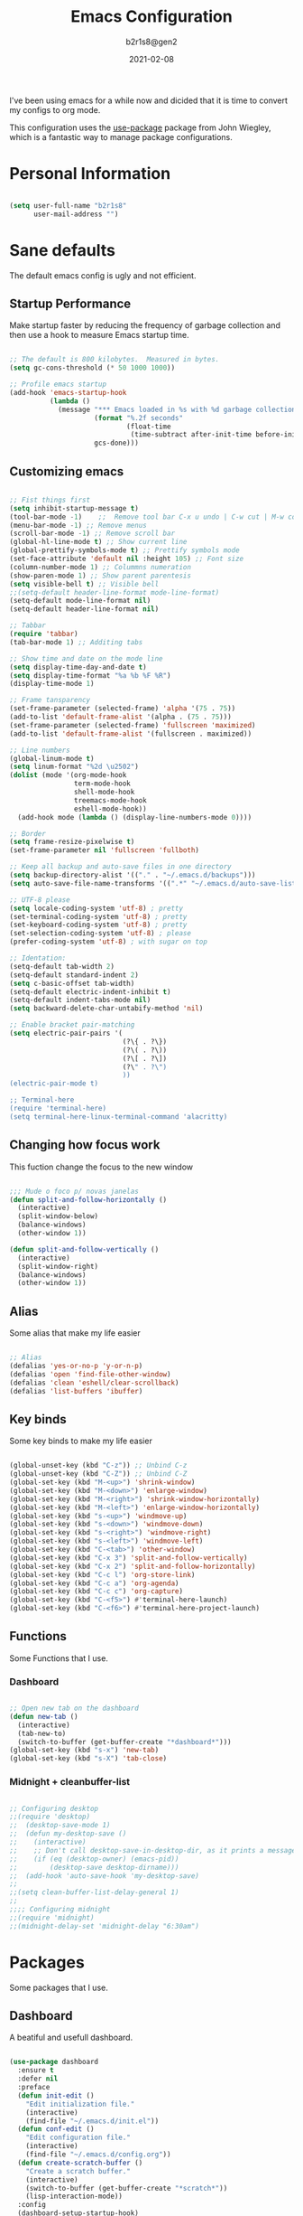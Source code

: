 #+title: Emacs Configuration
#+author: b2r1s8@gen2
#+date: 2021-02-08
#+startup: hidestars odd overview

    I've been using emacs for a while now and dicided that it is time to convert my configs to org mode.

    This configuration uses the [[https://github.com/jwiegley/use-package][use-package]] package from John Wiegley, which is
a fantastic way to manage package configurations.

* Personal Information

#+begin_src emacs-lisp

(setq user-full-name "b2r1s8"
      user-mail-address "")

#+end_src

* Sane defaults

    The default emacs config is ugly and not efficient.

** Startup Performance

    Make startup faster by reducing the frequency of garbage collection and then use a hook to measure Emacs startup time.

#+begin_src emacs-lisp

  ;; The default is 800 kilobytes.  Measured in bytes.
  (setq gc-cons-threshold (* 50 1000 1000))

  ;; Profile emacs startup
  (add-hook 'emacs-startup-hook
            (lambda ()
              (message "*** Emacs loaded in %s with %d garbage collections."
                       (format "%.2f seconds"
                               (float-time
                                (time-subtract after-init-time before-init-time)))
                       gcs-done)))

#+end_src
   
** Customizing emacs

#+begin_src emacs-lisp

;; Fist things first
(setq inhibit-startup-message t)
(tool-bar-mode -1)    ;;  Remove tool bar C-x u undo | C-w cut | M-w copy | C-y paste
(menu-bar-mode -1) ;; Remove menus
(scroll-bar-mode -1) ;; Remove scroll bar
(global-hl-line-mode t) ;; Show current line
(global-prettify-symbols-mode t) ;; Prettify symbols mode
(set-face-attribute 'default nil :height 105) ;; Font size
(column-number-mode 1) ;; Colummns numeration
(show-paren-mode 1) ;; Show parent parentesis
(setq visible-bell t) ;; Visible bell
;;(setq-default header-line-format mode-line-format)
(setq-default mode-line-format nil)
(setq-default header-line-format nil)

;; Tabbar
(require 'tabbar)
(tab-bar-mode 1) ;; Additing tabs

;; Show time and date on the mode line
(setq display-time-day-and-date t)
(setq display-time-format "%a %b %F %R")
(display-time-mode 1)

;; Frame tansparency
(set-frame-parameter (selected-frame) 'alpha '(75 . 75))
(add-to-list 'default-frame-alist '(alpha . (75 . 75)))
(set-frame-parameter (selected-frame) 'fullscreen 'maximized)
(add-to-list 'default-frame-alist '(fullscreen . maximized))

;; Line numbers
(global-linum-mode t)
(setq linum-format "%2d \u2502")
(dolist (mode '(org-mode-hook
				term-mode-hook
				shell-mode-hook
				treemacs-mode-hook
				eshell-mode-hook))
  (add-hook mode (lambda () (display-line-numbers-mode 0))))

;; Border
(setq frame-resize-pixelwise t)
(set-frame-parameter nil 'fullscreen 'fullboth)

;; Keep all backup and auto-save files in one directory
(setq backup-directory-alist '(("." . "~/.emacs.d/backups")))
(setq auto-save-file-name-transforms '((".*" "~/.emacs.d/auto-save-list/" t)))

;; UTF-8 please
(setq locale-coding-system 'utf-8) ; pretty
(set-terminal-coding-system 'utf-8) ; pretty
(set-keyboard-coding-system 'utf-8) ; pretty
(set-selection-coding-system 'utf-8) ; please
(prefer-coding-system 'utf-8) ; with sugar on top

;; Identation:
(setq-default tab-width 2)
(setq-default standard-indent 2)
(setq c-basic-offset tab-width)
(setq-default electric-indent-inhibit t)
(setq-default indent-tabs-mode nil)
(setq backward-delete-char-untabify-method 'nil)

;; Enable bracket pair-matching
(setq electric-pair-pairs '(
							(?\{ . ?\})
							(?\( . ?\))
							(?\[ . ?\])
							(?\" . ?\")
							))
(electric-pair-mode t)

;; Terminal-here
(require 'terminal-here)
(setq terminal-here-linux-terminal-command 'alacritty)

#+end_src

** Changing how focus work

    This fuction change the focus to the new window

#+begin_src emacs-lisp

;;; Mude o foco p/ novas janelas
(defun split-and-follow-horizontally ()
  (interactive)
  (split-window-below)
  (balance-windows)
  (other-window 1))

(defun split-and-follow-vertically ()
  (interactive)
  (split-window-right)
  (balance-windows)
  (other-window 1))

#+end_src

** Alias

    Some alias that make my life easier

#+begin_src emacs-lisp

;; Alias
(defalias 'yes-or-no-p 'y-or-n-p)
(defalias 'open 'find-file-other-window)
(defalias 'clean 'eshell/clear-scrollback)
(defalias 'list-buffers 'ibuffer)

#+end_src

** Key binds

    Some key binds to make my life easier

#+begin_src emacs-lisp

(global-unset-key (kbd "C-z")) ;; Unbind C-z
(global-unset-key (kbd "C-Z")) ;; Unbind C-Z
(global-set-key (kbd "M-<up>") 'shrink-window)
(global-set-key (kbd "M-<down>") 'enlarge-window)
(global-set-key (kbd "M-<right>") 'shrink-window-horizontally)
(global-set-key (kbd "M-<left>") 'enlarge-window-horizontally)
(global-set-key (kbd "s-<up>") 'windmove-up)
(global-set-key (kbd "s-<down>") 'windmove-down)
(global-set-key (kbd "s-<right>") 'windmove-right)
(global-set-key (kbd "s-<left>") 'windmove-left)
(global-set-key (kbd "C-<tab>") 'other-window)
(global-set-key (kbd "C-x 3") 'split-and-follow-vertically)	
(global-set-key (kbd "C-x 2") 'split-and-follow-horizontally)
(global-set-key (kbd "C-c l") 'org-store-link)
(global-set-key (kbd "C-c a") 'org-agenda)
(global-set-key (kbd "C-c c") 'org-capture)
(global-set-key (kbd "C-<f5>") #'terminal-here-launch)
(global-set-key (kbd "C-<f6>") #'terminal-here-project-launch)

#+end_src

** Functions

    Some Functions that I use.

*** Dashboard

#+begin_src emacs-lisp

;; Open new tab on the dashboard
(defun new-tab ()
  (interactive)
  (tab-new-to)
  (switch-to-buffer (get-buffer-create "*dashboard*")))
(global-set-key (kbd "s-x") 'new-tab)
(global-set-key (kbd "s-X") 'tab-close)

#+end_src

*** Midnight + cleanbuffer-list

#+begin_src emacs-lisp

;; Configuring desktop
;;(require 'desktop)
;;  (desktop-save-mode 1)
;;  (defun my-desktop-save ()
;;    (interactive)
;;    ;; Don't call desktop-save-in-desktop-dir, as it prints a message.
;;    (if (eq (desktop-owner) (emacs-pid))
;;        (desktop-save desktop-dirname)))
;;  (add-hook 'auto-save-hook 'my-desktop-save)
;;
;;(setq clean-buffer-list-delay-general 1)
;;
;;;; Configuring midnight
;;(require 'midnight)
;;(midnight-delay-set 'midnight-delay "6:30am")

#+end_src

* Packages

    Some packages that I use.

** Dashboard

A beatiful and usefull dashboard.

#+begin_src emacs-lisp

(use-package dashboard
  :ensure t
  :defer nil
  :preface
  (defun init-edit ()
	"Edit initialization file."
	(interactive)
	(find-file "~/.emacs.d/init.el"))
  (defun conf-edit ()
	"Edit configuration file."
	(interactive)
	(find-file "~/.emacs.d/config.org"))
  (defun create-scratch-buffer ()
	"Create a scratch buffer."
	(interactive)
	(switch-to-buffer (get-buffer-create "*scratch*"))
	(lisp-interaction-mode))
  :config
  (dashboard-setup-startup-hook)
  (setq dashboard-items '((recents . 25)))
  (setq dashboard-banner-logo-title "Welcome to Emacs!")
  (setq dashboard-startup-banner "~/.emacs.d/img/emacs.png")
  (setq dashboard-center-content t)
  (setq dashboard-show-shortcuts nil)
  (setq dashboard-set-init-info t)
  (setq dashboard-init-info (format "%d packages loaded in %s"
									(length package-activated-list) (emacs-init-time)))
  (setq dashboard-set-footer nil)
  (setq dashboard-set-navigator t)
  (setq dashboard-navigator-buttons
		`(((,nil
			"Open init.el file."
			"Open Emacs initialization file for easy editing."
			(lambda (&rest _) (init-edit))
			'default)
		   (nil
			"Open config.org file."
			"Open Emacs configuration file for easy editing."
			(lambda (&rest _) (conf-edit))
			'default)
		   (nil
			"Open scratch buffer."
			"Switch to the scratch buffer."
			(lambda (&rest _) (create-scratch-buffer))
			'default)))))

#+end_src

** EXWM

#+begin_src emacs-lisp

(defun exwm/run-in-background (command)
	(let ((command-parts (split-string command "[ ]+")))
	  (apply #'call-process `(,(car command-parts) nil 0 nil ,@(cdr command-parts)))))

(defun exwm/exwm-update-class ()
	(exwm-workspace-rename-buffer exwm-class-name))

(defun exwm/exwm-update-title ()
  (pcase exwm-class-name
    ("Firefox" (exwm-workspace-rename-buffer (format "Firefox: %s" exwm-title)))))

(defun exwm/configure-window-by-class ()
  (interactive)
  (pcase exwm-class-name
    ("TelegramDesktop" (exwm-workspace-move-window 9))
    ("mpv" (exwm-floating-toggle-floating)
     (exwm-layout-toggle-mode-line))))

(use-package exwm
	:config
	;; Set the default number of workspaces
	(setq exwm-workspace-number 5)

	;; When window "class" updates, use it to set the buffer name
	(add-hook 'exwm-update-class-hook #'exwm/exwm-update-class)

  ;; When window title updates, use it to set the buffer name
  (add-hook 'exwm-update-title-hook #'exwm/exwm-update-title)

  ;; Configure windows as they're created
  (add-hook 'exwm-init-hook #'exwm/configure-window-by-class)

  ;; Automatically move EXWM buffer to current worspace when selected
  (setq exwm-layout-show-all-buffers t)

  ;; Display all EXWM buffers in every workspace buffer list
  (setq exwm-workspace-show-all-buffers t)

  ;; Detach the minibuffer
  (setq exwm-workspace-minibuffer-position 'top)

	;; Set the screen resolution (update this to be the correct resolution for your screen!)
	(require 'exwm-randr)
	(exwm-randr-enable)
	(start-process-shell-command "xrandr" nil "xrandr --output HDMI-A-3 --primary --mode 1920x1080 --pos 0x0 --rotate normal --output DVI-D-0 --mode 1920x1080 --pos 1920x0 --rotate normal")
	(setq exwm-randr-workspace-monitor-plist '(0 "DVI-D-0" 9 "DVI-D-0"))

	;; Initialazing apps

	(exwm/run-in-background "nitrogen --restore")
	(exwm/run-in-background "nm-applet")
	(exwm/run-in-background "radeon-profile")
	(exwm/run-in-background "pulseaudio --kill")
	(exwm/run-in-background "pulseaudio --start")
	(exwm/run-in-background "ipfs daemon")
	(exwm/run-in-background "xsetoff")

	;; Load the system tray before exwm-init
	(require 'exwm-systemtray)
	(setq exwm-systemtray-height 20)
	(exwm-systemtray-enable)

	;; These keys should always pass through to Emacs
	(setq exwm-input-prefix-keys
	      '(?\C-x
		      ?\C-u
		      ?\C-h
		      ?\M-x
		      ?\M-`
		      ?\M-&
		      ?\M-:
		      ?\C-\M-j  ;; Buffer list
		      ?\C-\ ))  ;; File-tree

	;; Ctrl+Q will enable the next key to be sent directly
	(define-key exwm-mode-map [?\C-ç] 'exwm-input-send-next-key)

	;; Set up global key bindings.  These always work, no matter the input state!
	;; Keep in mind that changing this list after EXWM initializes has no effect.
	(setq exwm-input-global-keys
		    `(
			    ;; Reset to line-mode (C-c C-k switches to char-mode via exwm-input-release-keyboard)
			    ([?\s-r] . exwm-reset)

			    ;; Dmenu-like app launcher
			    ([s-menu] . counsel-linux-app)

			    ;; Move between windows
			    ([s-left] . windmove-left)
			    ([s-right] . windmove-right)
			    ([s-up] . windmove-up)
			    ([s-down] . windmove-down)

			    ;; Launch applications via shell command
			    ([?\s-&] . (lambda (command)
						           (interactive (list (read-shell-command "$ ")))
						           (start-process-shell-command command nil command)))

			    ;; Switch workspace
			    ([?\s-w] . exwm-workspace-switch)
			    ([?\s-`] . (lambda () (interactive) (exwm-workspace-switch-create 0)))

			    ;; 's-N': Switch to certain workspace with Super (Win) plus a number key (0 - 9)
			    ,@(mapcar (lambda (i)
						          `(,(kbd (format "s-%d" i)) .
						            (lambda ()
							            (interactive)
							            (exwm-workspace-switch-create ,i))))
					          (number-sequence 0 9))))
	(exwm-enable))

#+end_src

** PDFTools

    Change viewdoc to pdfview with pdftools

#+begin_src emacs-lisp

(use-package pdf-tools
  :defer t
  :commands (pdf-view-mode pdf-tools-install)
  :mode ("\\.[pP][dD][fF]\\'" . pdf-view-mode)
  :load-path "site-lisp/pdf-tools/lisp"
  :magic ("%PDF" . pdf-view-mode)
  :config
  (pdf-tools-install)
  (define-pdf-cache-function pagelabels)
  :hook ((pdf-view-mode-hook . (lambda () (display-line-numbers-mode -1)))
		     (pdf-view-mode-hook . pdf-tools-enable-minor-modes)))
(use-package pdf-view-restore
  :after pdf-tools
  :config
  (add-hook 'pdf-view-mode-hook 'pdf-view-restore-mode))

;;(use-package org-pdftools
;;  :hook (org-load-hook . org-pdftools-setup-link))

(add-hook 'pdf-view-mode-hook (lambda() (linum-mode -1)))

#+end_src

** ORG Mode

    Org mode configurantion.

#+begin_src emacs-lisp

;; Org init
(use-package org
  :config
  (add-hook 'org-mode-hook
			      '(lambda ()
			         (visual-line-mode 1)))
  (setq org-display-inline-images t)
  (setq org-redisplay-inline-images t)
  (setq org-startup-with-inline-images "inlineimages")
  (setq org-directory "~/.emacs.d/org")
  (setq org-agenda-files (list "inbox.org"))
  (global-set-key (kbd "C-<f1>") (lambda()
								                   (interactive)
								                   (outline-show-all))))
(use-package org-bullets
  :config
  (add-hook 'org-mode-hook (lambda () (org-bullets-mode 1))))

(use-package htmlize
  :ensure t)

;; src exec
(org-babel-do-load-languages 'org-babel-load-languages
							               '(
							                 (shell . t)
							                 )
                             )

(setq org-src-fontify-natively t
      org-src-window-setup 'current-window
      org-src-strip-leading-and-trailing-blank-lines t
      org-src-preserve-indentation t
      org-src-tab-acts-natively t)

(require 'org-tempo)

;; And that'll allow you to type "<sh", "<el", "<py", "<conf" followed by tab to create src blocks for those languages, and you can add as many others as you want.
(add-to-list 'org-structure-template-alist '("sh" . "src shell"))
(add-to-list 'org-structure-template-alist '("el" . "src emacs-lisp"))
(add-to-list 'org-structure-template-alist '("py" . "src python"))
(add-to-list 'org-structure-template-alist '("conf" . "src conf"))

;; Org default head
;;(add-to-list 'org-structure-template-alist
;;             '("p" "#+title:\n#+author: b2r1s8@gen2\n#+date:\n#+startup: hidestars odd overview\n\n? "))

#+end_src

** Doom-modeline

   Default Doom-modeline

#+begin_src emacs-lisp
(use-package doom-modeline
  :ensure t
  :init (doom-modeline-mode 1))
(setq doom-modeline-height 5)

;; Hide mode-line when is not usefull
(setq doom-hide-modeline-mode t)

;; The limit of the window width.
;; If `window-width' is smaller than the limit, some information won't be displayed.
(setq doom-modeline-window-width-limit fill-column)
;; Whether display the icon for `major-mode'. It respects `doom-modeline-icon'.
(setq doom-modeline-major-mode-icon t)

;; Whether display the colorful icon for `major-mode'.
;; It respects `all-the-icons-color-icons'.
(setq doom-modeline-major-mode-color-icon t)

;; Whether display the icon for the buffer state. It respects `doom-modeline-icon'.
(setq doom-modeline-buffer-state-icon t)

;; Whether display the modification icon for the buffer.
;; It respects `doom-modeline-icon' and `doom-modeline-buffer-state-icon'.
(setq doom-modeline-buffer-modification-icon t)

;; Whether display the buffer encoding.
(setq doom-modeline-buffer-encoding t)

;; If non-nil, only display one number for checker information if applicable.
(setq doom-modeline-checker-simple-format t)

;; Whether display the workspace name. Non-nil to display in the mode-line.
(setq doom-modeline-workspace-name t)

#+end_src

** Ace window

    This packages make easy to move around windows.

	- x -> delete window
	- m -> swap windows
	- M -> move window
	- c -> copy window
	- j -> select buffer
	- n -> select the previous window
	- u -> select buffer in the other window
	- c -> split window fairly, either vertically or horizontally
	- v -> split window vertically
	- b -> split window horizontally
	- o -> maximize current window
	- ? -> show these command bindings

#+begin_src emacs-lisp

(use-package ace-window
  :ensure t
  :bind (("C-o" . ace-window)))

#+end_src

** CLISP
 
    Common lisp setup

#+begin_src emacs-lisp

(use-package slime
  :ensure t
  :defer 10
  :config
  :init
  (setq inferior-lisp-program "sbcl")
  (setq slime-contribs '(slime-fancy)))

#+end_src

** Which-key

#+begin_src emacs-lisp

(use-package which-key
  :ensure t
  :diminish which-key-mode
  :init
  (which-key-mode)
  :config
  (setq which-key-idle-delay 0.3))

#+end_src

** Simplify Leader Bindings (general.el)

[[https://github.com/noctuid/general.el][general.el]] is a fantastic library for defining prefixed keybindings, especially
in conjunction with Evil modes.

#+begin_src emacs-lisp

(use-package general
  :config
  (general-evil-setup nil)

  (general-create-definer dw/leader-key-def
    :keymaps '(normal insert visual emacs)
    :prefix "SPC"
    :global-prefix "C-SPC")

  (general-create-definer dw/ctrl-c-keys
    :prefix "C-c"))

#+end_src

** Swiper

#+begin_src emacs-lisp

(use-package swiper
  :ensure t
  :bind ("s-s" . 'swiper))

#+end_src

** Beacon

#+begin_src emacs-lisp

(use-package beacon
  :ensure t
  :diminish beacon-mode
  :init
  (beacon-mode 1))

#+end_src

** Async

#+begin_src emacs-lisp

(use-package async
  :ensure t
  :init
  (dired-async-mode 1))

#+end_src

** Page-break-lines

#+begin_src emacs-lisp

(use-package page-break-lines
  :ensure t
  :diminish (page-break-lines-mode visual-line-mode))

#+end_src

** Undoo-tree

#+begin_src emacs-lisp

(use-package undo-tree
  :ensure t
  :diminish undo-tree-mode)

#+end_src

** Saveplace

#+begin_src emacs-lisp

(use-package saveplace
  :defer nil
  :config
  (save-place-mode))

#+end_src

** Eldoc

#+begin_src emacs-lisp

(use-package eldoc
  :diminish eldoc-mode)

#+end_src

** Try

#+begin_src emacs-lisp

(use-package try
  :ensure t)

#+end_src

** Auto-complete

#+begin_src emacs-lisp

(use-package auto-complete
  :ensure t
  :init
  (progn
	(ac-config-default)
	(global-auto-complete-mode t)))

#+end_src

** Neotree

#+begin_src emacs-lisp

(use-package neotree
  :ensure t
  :bind (("C-\\" . 'neotree-toggle))) ;; Ativa a tree

#+end_src

** Color-theme-modern

#+begin_src emacs-lisp

(use-package color-theme-modern
  :ensure t)

#+end_src

** Flycheck

#+begin_src emacs-lisp

(use-package flycheck
  :ensure t
  :init (global-flycheck-mode t))

#+end_src

** Recentf

#+begin_src emacs-lisp

(use-package recentf
  :config
  (recentf-mode t)
  (setq recentf-max-saved-items 500))

#+end_src

** Expand region

#+begin_src emacs-lisp

(use-package expand-region
  :ensure t
  :bind ("C-@" . er/expand-region))

#+end_src

** Smoothscrolling

    This makes it so ~C-n~-ing and ~C-p~-ing won't make the buffer jump
around so much.

#+begin_src emacs-lisp

(use-package smooth-scrolling
  :ensure t
  :config
  (smooth-scrolling-mode))

#+end_src

** Webmode

#+begin_src emacs-lisp :tangle no

(use-package web-mode
  :ensure t)

#+end_src

** Emmet

    According to [[http://emmet.io/][their website]], "Emmet — the essential toolkit for web-developers."

#+begin_src emacs-lisp

(use-package emmet-mode
  :ensure t
  :commands emmet-mode
  :config
  (add-hook 'html-mode-hook 'emmet-mode)
  (add-hook 'css-mode-hookg 'emmet-mode))

#+end_src

** Scratch major mode

    Convenient package to create =*scratch*= buffers that are based on the
current buffer's major mode. This is more convienent than manually
creating a buffer to do some scratch work or reusing the initial
=*scratch*= buffer.

#+begin_src emacs-lisp

(use-package scratch
  :ensure t
  :commands scratch)

#+end_src

** Shell pop

#+BEGIN_SRC emacs-lisp

(use-package shell-pop
  :ensure t
  :bind ("M-<f12>" . shell-pop))

#+END_SRC

** Quickrun

#+BEGIN_SRC emacs-lisp

(use-package quickrun
  :defer 10
  :ensure t
  :bind ("C-c r" . quickrun))

#+END_SRC

** terminal-here

#+begin_src emacs-lisp

(use-package terminal-here
  :ensure t
  :bind (("C-c o t" . terminal-here-launch)
		     ("C-c o p" . terminal-here-project-launch)))

#+end_src

** Whitespace

#+begin_src emacs-lisp

(use-package whitespace)
(require 'whitespace)
(setq whitespace-line-column 80) ;; limit line length
(setq whitespace-style '(face lines-tail))

;; Automatically clean whitespace
(use-package ws-butler
  :hook ((text-mode . ws-butler-mode)
         (prog-mode . ws-butler-mode)))

#+end_src

** Ivy

   I currently use Ivy, Counsel, and Swiper to navigate around files, buffers, and
projects super quickly.  Here are some workflow notes on how to best use Ivy:

  - While in an Ivy minibuffer, you can search within the current results by using =S-Space=.
  - To quickly jump to an item in the minibuffer, use =C-'= to get Avy line jump keys.
  - To see actions for the selected minibuffer item, use =M-o= and then press the action's key.
  - *Super useful*: Use =C-c C-o= to open =ivy-occur= to open the search results in a separate buffer.  From there you can click any item to perform the ivy action.

#+begin_src emacs-lisp

(use-package ivy
  :diminish
  :bind (("C-s" . swiper)
         :map ivy-minibuffer-map
         ("TAB" . ivy-alt-done)
         ("C-f" . ivy-alt-done)
         ("C-l" . ivy-alt-done)
         ("C-j" . ivy-next-line)
         ("C-k" . ivy-previous-line)
         :map ivy-switch-buffer-map
         ("C-k" . ivy-previous-line)
         ("C-l" . ivy-done)
         ("C-d" . ivy-switch-buffer-kill)
         :map ivy-reverse-i-search-map
         ("C-k" . ivy-previous-line)
         ("C-d" . ivy-reverse-i-search-kill))
  :init
  (ivy-mode 1)
  :config
  (setq ivy-use-virtual-buffers t)
  (setq ivy-wrap t)
  (setq ivy-count-format "(%d/%d) ")
  (setq enable-recursive-minibuffers t)

  ;; Use different regex strategies per completion command
  (push '(completion-at-point . ivy--regex-fuzzy) ivy-re-builders-alist) ;; This doesn't seem to work...
  (push '(swiper . ivy--regex-ignore-order) ivy-re-builders-alist)
  (push '(counsel-M-x . ivy--regex-ignore-order) ivy-re-builders-alist)

  ;; Set minibuffer height for different commands
  (setf (alist-get 'counsel-projectile-ag ivy-height-alist) 15)
  (setf (alist-get 'counsel-projectile-rg ivy-height-alist) 15)
  (setf (alist-get 'swiper ivy-height-alist) 15)
  (setf (alist-get 'counsel-switch-buffer ivy-height-alist) 7))

(use-package ivy-hydra
  :defer t
  :after hydra)

(use-package ivy-rich
  :init
  (ivy-rich-mode 1)
  :after counsel
  :config
  (setq ivy-format-function #'ivy-format-function-line)
  (setq ivy-rich-display-transformers-list
        (plist-put ivy-rich-display-transformers-list
                   'ivy-switch-buffer
                   '(:columns
                     ((ivy-rich-candidate (:width 40))
                      (ivy-rich-switch-buffer-indicators (:width 4 :face error :align right)); return the buffer indicators
                      (ivy-rich-switch-buffer-major-mode (:width 12 :face warning))          ; return the major mode info
                      (ivy-rich-switch-buffer-project (:width 15 :face success))             ; return project name using `projectile'
                      (ivy-rich-switch-buffer-path (:width (lambda (x) (ivy-rich-switch-buffer-shorten-path x (ivy-rich-minibuffer-width 0.3))))))  ; return file path relative to project root or `default-directory' if project is nil
                     :predicate
                     (lambda (cand)
                       (if-let ((buffer (get-buffer cand)))
                           ;; Don't mess with EXWM buffers
                           (with-current-buffer buffer
                             (not (derived-mode-p 'exwm-mode)))))))))

(use-package counsel
  :after ivy
  :bind (("M-x" . counsel-M-x)
         ("C-x b" . counsel-ibuffer)
         ("C-x C-f" . counsel-find-file)
         ("C-M-j" . counsel-switch-buffer)
         ("C-M-l" . counsel-imenu)
         :map minibuffer-local-map
         ("C-r" . 'counsel-minibuffer-history))
  :custom
  (counsel-linux-app-format-function #'counsel-linux-app-format-function-name-only)
  :config
  (setq ivy-initial-inputs-alist nil)) ;; Don't start searches with ^

(use-package flx  ;; Improves sorting for fuzzy-matched results
  :after ivy
  :defer t
  :init
  (setq ivy-flx-limit 10000))

(use-package wgrep)

(use-package ivy-posframe
  :disabled
  :custom
  (ivy-posframe-width      115)
  (ivy-posframe-min-width  115)
  (ivy-posframe-height     10)
  (ivy-posframe-min-height 10)
  :config
  (setq ivy-posframe-display-functions-alist '((t . ivy-posframe-display-at-frame-center)))
  (setq ivy-posframe-parameters '((parent-frame . nil)
                                  (left-fringe . 8)
                                  (right-fringe . 8)))
  (ivy-posframe-mode 1))

(use-package prescient
  :after counsel
  :config
  (prescient-persist-mode 1))

(use-package ivy-prescient
  :after prescient
  :config
  (ivy-prescient-mode 1))

(dw/leader-key-def
  "r"   '(ivy-resume :which-key "ivy resume")
  "f"   '(:ignore t :which-key "files")
  "ff"  '(counsel-find-file :which-key "open file")
  "C-f" 'counsel-find-file
  "fr"  '(counsel-recentf :which-key "recent files")
  "fR"  '(revert-buffer :which-key "revert file")
  "fj"  '(counsel-file-jump :which-key "jump to file"))

#+end_src
   
** Packages config

    Configuration for packages

#+begin_src emacs-lisp

;; Dired
(require 'dired-x)
(setq dired-omit-files "^\\...+$")
(add-hook 'dired-mode-hook (lambda () (dired-omit-mode 1)))
(add-hook 'dired-mode-hook 'auto-revert-mode)
(setq global-auto-revert-non-file-buffers t)
(setq auto-revert-verbose nil)

;; Elpher
(advice-add 'eww-browse-url :around 'elpher:eww-browse-url)

;; eww
(defun elpher:eww-browse-url (original url &optional new-window)
  "Handle gemini links."
  (cond ((string-match-p "\\`\\(gemini\\|gopher\\)://" url)
		     (require 'elpher)
		     (elpher-go url))
		    (t (funcall original url new-window))))

;;; Eshell
(setq eshell-prompt-regexp "^[^αλ\n]*[αλ] ")
(setq eshell-prompt-function
	    (lambda nil
		    (concat
		     (if (string= (eshell/pwd) (getenv "HOME"))
			       (propertize "~" 'face `(:foreground "#99CCFF"))
		       (replace-regexp-in-string
			      (getenv "HOME")
			      (propertize "~" 'face `(:foreground "#99CCFF"))
			      (propertize (eshell/pwd) 'face `(:foreground "#99CCFF"))))
		     (if (= (user-uid) 0)
			       (propertize " α " 'face `(:foreground "#FF6666"))
		       (propertize " λ " 'face `(:foreground "#A6E22E"))))))

(setq eshell-highlight-prompt nil)

(require 'emms-setup)
(emms-all)
(emms-default-players)
(setq emms-source-file-default-directory "~/songs/")
(setq emms-info-asynchronously nil)
(setq emms-playlist-buffer-name "*Music*")

;; ERC
;;(erc :server "irc.freenode.net" :port 6667 :nick "b2r1s8")
;;(setq erc-autojoin-channels-alist
;;      '(("freenode.net" "#gentoo" "#gentoo-chat" "#ratpoison" "#perl" "#monero" "#emacs" "#emacs-beginners" "#emacs-offtopic" "#org-mode")))

#+end_src
